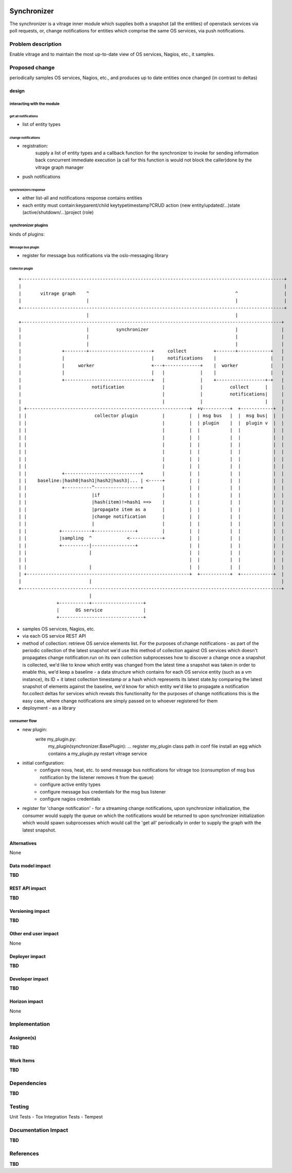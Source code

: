 ..
 This work is licensed under a Creative Commons Attribution 3.0 Unported
 License.

 http://creativecommons.org/licenses/by/3.0/legalcode

.. figure:: ./synchronizer_init.jpg
   :width: 100%
   :align: center
   :alt: Architecture summary

============
Synchronizer
============
The synchronizer is a vitrage inner module which supplies both a snapshot (all the entities)
of openstack services via poll requests, or, 
change notifications for entities which comprise the same OS services,
via push notifications.

Problem description
===================

Enable vitrage and to maintain the most up-to-date view of OS services, Nagios, etc., it samples.

Proposed change
===============
periodically samples OS services, Nagios, etc., and produces up to date entities once changed (in contrast to deltas)

design
------

interacting with the module
^^^^^^^^^^^^^^^^^^^^^^^^^^^

get all notifications
"""""""""""""""""""""
- list of entity types

change notifications
""""""""""""""""""""
- registration:
     supply a list of entity types and a callback function for the synchronizer to invoke for sending information back concurrent immediate    execution (a call for this function is would not block the caller)done by the vitrage graph manager
- push notifications

synchronizers response
""""""""""""""""""""""
- either list-all and notifications response contains entities
- each entity must contain:keyparent/child keytypetimestamp?CRUD action (new entity/updated/...)state (active/shutdown/…)project (role)

synchronizer plugins
^^^^^^^^^^^^^^^^^^^^
kinds of plugins:

Message bus plugin
""""""""""""""""""
- register for message bus notifications via the oslo-messaging library

Collector plugin
""""""""""""""""


::

 +-------------------------------------------------------------------------------------------------+
 |                                                                                                 |
 |       vitrage graph    ^                                                      ^                 |
 |                        |                                                      |                 |
 +-------------------------------------------------------------------------------------------------+
                          |                                                      |
 +------------------------------------------------------------------------------------------------+
 |                        |          synchronizer                                |                |
 |                        |                                                      |                |
 |                        |                                                      |                |
 |               +--------+-----------------------+     collect          +-------+------------+   |
 |               |                                |     notifications    |                    |   |
 |               |     worker                     +---+-------------+    |  worker            |   |
 |               |                                |   |             |    |                    |   |
 |               +--------------------------------+   |             |    +------------------+-+   |
 |                          notification              |             |          collect      |     |
 |                                                    |             |          notifications|     |
 |                                                    |             |                       |     |
 | +------------------------------------------------------------+  +v----------+  +------------+  |
 | |                         collector plugin         |         |  | msg bus   |  |  msg bus|  |  |
 | |                                                  |         |  | plugin    |  |  plugin v  |  |
 | |                                                  |         |  |           |  |            |  |
 | |                                                  |         |  |           |  |            |  |
 | |                                                  |         |  |           |  |            |  |
 | |                                                  |         |  |           |  |            |  |
 | |                                                  |         |  |           |  |            |  |
 | |                                                  |         |  |           |  |            |  |
 | |             +----------------------------+       |         |  |           |  |            |  |
 | |    baseline:|hash0|hash1|hash2|hash3|... | <-----+         |  |           |  |            |  |
 | |             +----------^-----------------+       |         |  |           |  |            |  |
 | |                        |if                       |         |  |           |  |            |  |
 | |                        |hash(item)!=hash1 ==>    |         |  |           |  |            |  |
 | |                        |propagate item as a      |         |  |           |  |            |  |
 | |                        |change notification      |         |  |           |  |            |  |
 | |                        |                         |         |  |           |  |            |  |
 | |            +-----------+---------------+         |         |  |           |  |            |  |
 | |            |sampling  ^             <------------+         |  |           |  |            |  |
 | |            +----------|----------------+                   |  |           |  |            |  |
 | |                       |                                    |  |           |  |            |  |
 | |                                                            |  |           |  |            |  |
 | |                       |                                    |  |           |  |            |  |
 | +------------------------------------------------------------+  +-----------+  +------------+  |
 |                         |                                                                      |
 +------------------------------------------------------------------------------------------------+
                           |
               +-----------+-------------------+
               |      OS service               |
               +-------------------------------+

- samples OS services, Nagios, etc.
- via each OS service REST API
- method of collection:
  retrieve OS service elements list. For the purposes of:change
  notifications - as part of the periodic collection of the latest snapshot
  we'd use this method of collection against OS services which doesn't
  propagates change notification.run on its own collection subprocesses
  how to discover a change once a snapshot is collected, we'd like to know
  which entity was changed from the latest time a snapshot was taken in order
  to enable this, we'd keep a baseline - a data structure which contains for each OS service entity (such as a vm instance), its ID + it latest collection timestamp or a hash which represents its latest state.by comparing the latest snapshot of elements against the baseline, we'd know for which entity we'd like to propagate a notification for.collect deltas for services which reveals this functionality for the purposes of change notifications this is the easy case, where change notifications are simply passed on to whoever registered for them
- deployment - as a library

consumer flow
^^^^^^^^^^^^^
- new plugin:
   write my_plugin.py:
    my_plugin(synchronizer.BasePlugin): ...
    register my_plugin class path in conf file
    install an egg which contains a my_plugin.py
    restart vitrage service
- initial configuration:
    - configure nova, heat, etc. to send message bus notifications for vitrage too (consumption of msg bus notification by the listener removes it from the queue)
    - configure active entity types
    - configure message bus credentials for the msg bus listener
    - configure nagios credentials

- register for 'change notification' - for a streaming change notifications, upon synchronizer initialization, the consumer would supply the queue on which the notifications would be returned to upon synchronizer initialization which would spawn subprocesses which would call the 'get all' periodically in order to supply the graph with the latest snapshot.

Alternatives
------------

None

Data model impact
-----------------

**TBD**

REST API impact
---------------

**TBD**

Versioning impact
-----------------

**TBD**

Other end user impact
---------------------

None

Deployer impact
---------------

**TBD**

Developer impact
----------------

**TBD**

Horizon impact
--------------

None


Implementation
==============

Assignee(s)
-----------

**TBD**

Work Items
----------

**TBD**


Dependencies
============

**TBD**


Testing
=======
Unit Tests - Tox
Integration Tests - Tempest


Documentation Impact
====================

**TBD**


References
==========

**TBD**
